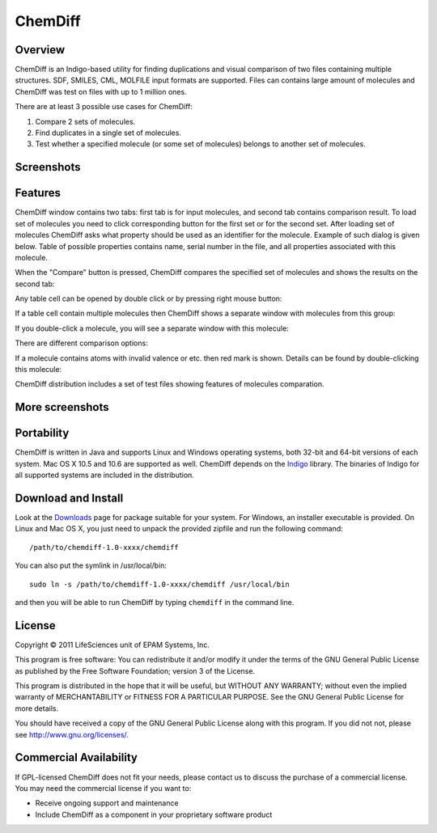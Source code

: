 ﻿ChemDiff
========

Overview
--------

ChemDiff is an Indigo-based utility for finding duplications and visual
comparison of two files containing multiple structures. SDF, SMILES,
CML, MOLFILE input formats are supported. Files can contains large
amount of molecules and ChemDiff was test on files with up to 1 million
ones.

There are at least 3 possible use cases for ChemDiff:

#. Compare 2 sets of molecules.
#. Find duplicates in a single set of molecules.
#. Test whether a specified molecule (or some set of molecules) belongs
   to another set of molecules.

Screenshots
-----------

|image0| |image1|

Features
--------

ChemDiff window contains two tabs: first tab is for input molecules, and
second tab contains comparison result. To load set of molecules you need
to click corresponding button for the first set or for the second set.
After loading set of molecules ChemDiff asks what property should be
used as an identifier for the molecule. Example of such dialog is given
below. Table of possible properties contains name, serial number in the
file, and all properties associated with this molecule.

|image2|

When the "Compare" button is pressed, ChemDiff compares the specified
set of molecules and shows the results on the second tab:

|image3|

Any table cell can be opened by double click or by pressing right mouse
button:

|image4|

If a table cell contain multiple molecules then ChemDiff shows a
separate window with molecules from this group:

|image5|

If you double-click a molecule, you will see a separate window with this
molecule:

|image6|

There are different comparison options:

|image7|

If a molecule contains atoms with invalid valence or etc. then red mark
is shown. Details can be found by double-clicking this molecule:

|image8|

ChemDiff distribution includes a set of test files showing features of
molecules comparation.

More screenshots
----------------

|image9| |image10| |image11| |image12|

Portability
-----------

ChemDiff is written in Java and supports Linux and Windows operating
systems, both 32-bit and 64-bit versions of each system. Mac OS X 10.5
and 10.6 are supported as well. ChemDiff depends on the
`Indigo <index.html>`__ library. The binaries of Indigo for all
supported systems are included in the distribution.

Download and Install
--------------------

Look at the `Downloads <../download/index.html#utilities>`__ page for
package suitable for your system. For Windows, an installer executable
is provided. On Linux and Mac OS X, you just need to unpack the provided
zipfile and run the following command:

::

    /path/to/chemdiff-1.0-xxxx/chemdiff

You can also put the symlink in /usr/local/bin:

::

    sudo ln -s /path/to/chemdiff-1.0-xxxx/chemdiff /usr/local/bin

and then you will be able to run ChemDiff by typing ``chemdiff`` in the
command line.

License
-------

Copyright © 2011 LifeSciences unit of EPAM Systems, Inc.

This program is free software: You can redistribute it and/or modify it
under the terms of the GNU General Public License as published by the
Free Software Foundation; version 3 of the License.

This program is distributed in the hope that it will be useful, but
WITHOUT ANY WARRANTY; without even the implied warranty of
MERCHANTABILITY or FITNESS FOR A PARTICULAR PURPOSE. See the GNU General
Public License for more details.

You should have received a copy of the GNU General Public License along
with this program. If you did not not, please see
http://www.gnu.org/licenses/.

Commercial Availability
-----------------------

If GPL-licensed ChemDiff does not fit your needs, please contact us to discuss the purchase of a commercial license.
You may need the commercial license if you want to:

-  Receive ongoing support and maintenance
-  Include ChemDiff as a component in your proprietary software product

.. |image0| image:: ../assets/indigo/ChemDiff_input_small.png
   :target: ../assets/indigo/ChemDiff_input.png
.. |image1| image:: ../assets/indigo/ChemDiff_output_ignore_small.png
   :target: ../assets/indigo/ChemDiff_output_ignore.png
.. |image2| image:: ../assets/indigo/ChemDiff_Select_ID_field.png
.. |image3| image:: ../assets/indigo/ChemDiff_output_small.png
   :target: ../assets/indigo/ChemDiff_output.png
.. |image4| image:: ../assets/indigo/ChemDiff_context_menu.png
.. |image5| image:: ../assets/indigo/ChemDiff_multiple_molecules.png
.. |image6| image:: ../assets/indigo/ChemDiff_single_molecule_small.png
   :target: ../assets/indigo/ChemDiff_single_molecule.png
.. |image7| image:: ../assets/indigo/ChemDiff_options.png
.. |image8| image:: ../assets/indigo/ChemDiff_error.png
.. |image9| image:: ../assets/indigo/ChemDiff_shot1_small.png
   :target: ../assets/indigo/ChemDiff_shot1_small-1.png
.. |image10| image:: ../assets/indigo/ChemDiff_shot2_small.png
   :target: ../assets/indigo/ChemDiff_shot2_small-1.png
.. |image11| image:: ../assets/indigo/ChemDiff_large_set_in_small.png
   :target: ../assets/indigo/ChemDiff_large_set_in.png
.. |image12| image:: ../assets/indigo/ChemDiff_large_set_out_small.png
   :target: ../assets/indigo/ChemDiff_large_set_out.png
